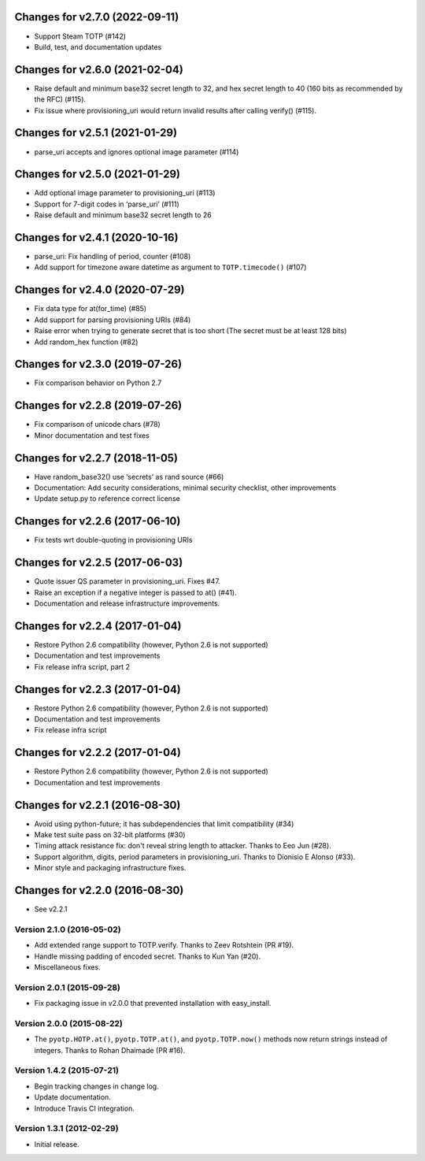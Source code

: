 Changes for v2.7.0 (2022-09-11)
===============================

-  Support Steam TOTP (#142)

-  Build, test, and documentation updates

Changes for v2.6.0 (2021-02-04)
===============================

-  Raise default and minimum base32 secret length to 32, and hex secret
   length to 40 (160 bits as recommended by the RFC) (#115).

-  Fix issue where provisioning_uri would return invalid results after
   calling verify() (#115).

Changes for v2.5.1 (2021-01-29)
===============================

-  parse_uri accepts and ignores optional image parameter (#114)

Changes for v2.5.0 (2021-01-29)
===============================

-  Add optional image parameter to provisioning_uri (#113)

-  Support for 7-digit codes in ‘parse_uri’ (#111)

-  Raise default and minimum base32 secret length to 26

Changes for v2.4.1 (2020-10-16)
===============================

-  parse_uri: Fix handling of period, counter (#108)

-  Add support for timezone aware datetime as argument to
   ``TOTP.timecode()`` (#107)

Changes for v2.4.0 (2020-07-29)
===============================

-  Fix data type for at(for_time) (#85)

-  Add support for parsing provisioning URIs (#84)

-  Raise error when trying to generate secret that is too short (The
   secret must be at least 128 bits)

-  Add random_hex function (#82)

Changes for v2.3.0 (2019-07-26)
===============================

-  Fix comparison behavior on Python 2.7

Changes for v2.2.8 (2019-07-26)
===============================

-  Fix comparison of unicode chars (#78)

-  Minor documentation and test fixes

Changes for v2.2.7 (2018-11-05)
===============================

-  Have random_base32() use ‘secrets’ as rand source (#66)

-  Documentation: Add security considerations, minimal security
   checklist, other improvements

-  Update setup.py to reference correct license

Changes for v2.2.6 (2017-06-10)
===============================

-  Fix tests wrt double-quoting in provisioning URIs

Changes for v2.2.5 (2017-06-03)
===============================

-  Quote issuer QS parameter in provisioning\_uri. Fixes #47.

-  Raise an exception if a negative integer is passed to at() (#41).

-  Documentation and release infrastructure improvements.

Changes for v2.2.4 (2017-01-04)
===============================

-  Restore Python 2.6 compatibility (however, Python 2.6 is not
   supported)

-  Documentation and test improvements

-  Fix release infra script, part 2

Changes for v2.2.3 (2017-01-04)
===============================

-  Restore Python 2.6 compatibility (however, Python 2.6 is not
   supported)

-  Documentation and test improvements

-  Fix release infra script

Changes for v2.2.2 (2017-01-04)
===============================

-  Restore Python 2.6 compatibility (however, Python 2.6 is not
   supported)

-  Documentation and test improvements

Changes for v2.2.1 (2016-08-30)
===============================

-  Avoid using python-future; it has subdependencies that limit
   compatibility (#34)
-  Make test suite pass on 32-bit platforms (#30)
-  Timing attack resistance fix: don't reveal string length to attacker.
   Thanks to Eeo Jun (#28).
-  Support algorithm, digits, period parameters in provisioning\_uri.
   Thanks to Dionisio E Alonso (#33).
-  Minor style and packaging infrastructure fixes.

Changes for v2.2.0 (2016-08-30)
===============================

-  See v2.2.1

Version 2.1.0 (2016-05-02)
--------------------------
- Add extended range support to TOTP.verify. Thanks to Zeev Rotshtein (PR #19).
- Handle missing padding of encoded secret. Thanks to Kun Yan (#20).
- Miscellaneous fixes.

Version 2.0.1 (2015-09-28)
--------------------------
- Fix packaging issue in v2.0.0 that prevented installation with easy_install.

Version 2.0.0 (2015-08-22)
--------------------------
- The ``pyotp.HOTP.at()``, ``pyotp.TOTP.at()``, and
  ``pyotp.TOTP.now()`` methods now return strings instead of
  integers. Thanks to Rohan Dhaimade (PR #16).

Version 1.4.2 (2015-07-21)
--------------------------
- Begin tracking changes in change log.
- Update documentation.
- Introduce Travis CI integration.

Version 1.3.1 (2012-02-29)
--------------------------
- Initial release.
